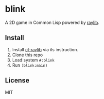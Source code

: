 * blink

A 2D game in Common Lisp powered by [[https://www.raylib.com/][raylib]].

** Install

1. Install [[https://github.com/longlene/cl-raylib][cl-raylib]] via its instruction.
2. Clone this repo
3. Load system =#:blink=
4. Run =(blink:main)=

** License

MIT
